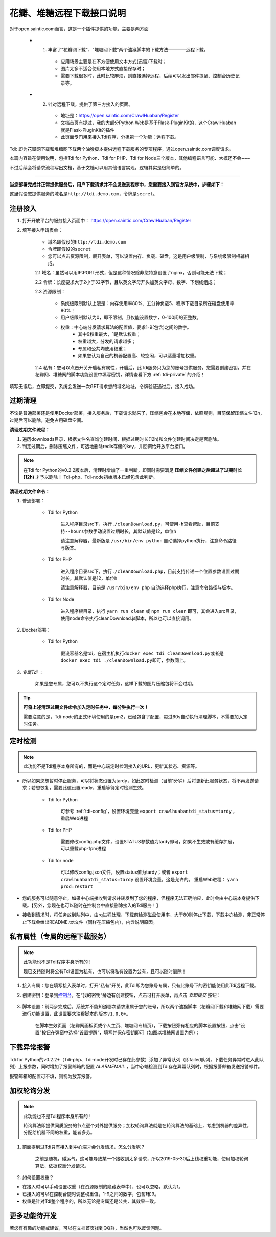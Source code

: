 .. _open-crawlhuaban:

.. _tdi-usgae:

==========================
花瓣、堆糖远程下载接口说明
==========================

对于open.saintic.com而言，这是一个插件提供的功能，主要是两方面

    - 1. 丰富了"花瓣网下载"、"堆糖网下载"两个油猴脚本的下载方法————远程下载。

        - 应用场景主要是在不方便使用文本方式(迅雷)下载时；

        - 图片太多不适合使用本地方式直接保存时；

        - 需要下载很多时，此时比较麻烦，则直接选择远程，后续可以发出邮件提醒、控制台历史记录等。

    - 2. 针对远程下载，提供了第三方接入的页面。

        - 地址是：https://open.saintic.com/CrawlHuaban/Register

        - 文档首页有提过，我的大部分Python Web是基于Flask-PluginKit的，这个CrawlHuaban就是Flask-PluginKit的插件

        - 此页面专门用来接入Tdi程序，分担第一个功能：远程下载。

Tdi: 即为花瓣网下载和堆糖网下载两个油猴脚本提供远程下载服务的专项程序，通过open.saintic.com调度请求。

本篇内容旨在使用说明，包括Tdi for Python、Tdi for PHP、Tdi for Node三个版本，其他编程语言可能、大概还不会~~~

不过后续会将请求流程写出文档，基于文档可以用其他语言实现，逻辑其实是很简单的。

--------------

**当您部署完成并正常提供服务后，用户下载请求并不会发送到程序中，您需要接入到官方系统中，步骤如下：**

这里假设您提供服务的域名是\ ``http://tdi.demo.com``\ ，令牌是\ ``secret``\ 。

.. _tdi-join:

**注册接入**
------------------

1. 打开开放平台的服务接入页面中： https://open.saintic.com/CrawlHuaban/Register
    |image0|

2. 填写接入申请表单：

    - 域名即假设的\ ``http://tdi.demo.com``
    - 令牌即假设的\ ``secret``
    - 您可以点击\ ``资源限制``\ ，展开表单，可以设置内存、负载、磁盘，这是用户级限制，与系统级限制相辅相成。

    2.1 域名：虽然可以用IP:PORT形式，但是这种情况除非您特意设置了nginx，否则可能无法下载；

    2.2 令牌：长度要求大于2小于32字节，且以英文字母开头加英文字母、数字、下划线组成；

    2.3 资源限制：

        - 系统级限制默认上限是：内存使用率80%、五分钟负载5、程序下载目录所在磁盘使用率80%！
        - 用户级限制默认为0，即不限制，且仅能设置数字，0-100间的正整数。
        - 权重：中心端分发请求算法的配置值，要求1-9(包含)之间的数字。
            - 其中9权重最大，1是默认权重；
            - 权重越大，分发的请求越多；
            - 专属和公共均使用权重；
            - 如果您认为自己的机器配置高、较空闲，可以适量增加权重。

    2.4 私有：您可以点击开关开启私有属性，开启后，此Tdi服务只为您的账号提供服务，您需要创建密钥，并在花瓣网、堆糖网的脚本功能设置中填写密钥，详情查看下方 :ref:`tdi-private` 的介绍！

填写无误后，立即提交，系统会发送一次GET请求您的域名地址，令牌验证通过后，接入成功。

.. _tdi-clean:

**过期清理**
----------------------

不论是普通部署还是使用Docker部署，接入服务后，下载请求就来了，压缩包会在本地存储，依照规则，目前保留压缩文件12h，过期后可以删除，避免占用磁盘空间。

.. _tdi-clean-process:

**清理过期文件流程：**

1. 遍历downloads目录，根据文件名查询创建时间，根据过期时长(12h)和文件创建时间决定是否删除。
2. 判定过期后，删除压缩文件，可选地删除redis存储的key，并回调给开放平台接口。

.. note::

    在Tdi for Python的v0.2.2版本后，清理时增加了一重判断，即同时需要满足 **压缩文件创建之后超过了过期时长(12h)** 才予以删除！
    Tdi-php、Tdi-node初始版本已经包含此判断。

.. _tdi-clean-command:

**清理过期文件命令：**

1. 普通部署：

    - Tdi for Python

        进入程序目录src下，执行\ ``./cleanDownload.py``\ ，可使用\ ``-h``\ 查看帮助，目前支持\ ``--hours``\ 参数手动设置过期时长，其默认值是12，单位h

        请注意解释器，最新版是 ``/usr/bin/env python`` 自动选择python执行，注意命令路径与版本。

    - Tdi for PHP

        进入程序目录src下，执行\ ``./cleanDownload.php``\ ，目前支持传递一个位置参数设置过期时长，其默认值是12，单位h

        请注意解释器，目前是 ``/usr/bin/env php`` 自动选择php执行，注意命令路径与版本。

    - Tdi for Node

        进入程序根目录，执行 ``yarn run clean`` 或 ``npm run clean`` 即可，其会进入src目录，使用node命令执行cleanDownload.js脚本，所以也可以直接调用。


2. Docker部署：

    - Tdi for Python

        假设容器名是tdi，在宿主机执行\ ``docker exec tdi cleanDownload.py``\ 或者是\ ``docker exec tdi ./cleanDownload.py``\ 即可，参数同上。

3. *专属Tdi* ：

    如果是您专属，您可以不执行这个定时任务，这样下载的图片压缩包将不会过期。

.. tip::

    **可将上述清理过期文件命令加入定时任务中，每分钟执行一次！**

    需要注意的是，Tdi-node的正式环境使用的是pm2，已经包含了配置，每过60s自动执行清理脚本，不需要加入定时任务。

.. _tdi-check:

**定时检测**
----------------------

.. note::

    此功能不是Tdi程序本身所有的，而是中心端定时检测接入的URL，更新其状态、资源等。

- 所以如果您想暂时停止服务，可以将状态设置为tardy，如此定时检测（目前1分钟）后将更新此服务状态，将不再发送请求；若想恢复，需要此值设置ready，重启等待定时检测生效。

    - Tdi for Python

        可参考 :ref:`tdi-config`，设置环境变量 ``export crawlhuabantdi_status=tardy`` ，重启Web进程

    - Tdi for PHP

        需要修改config.php文件，设置STATUS参数值为tardy即可，如果不生效或有缓存扩展，可以重载php-fpm进程

    - Tdi for node

        可以修改config.json文件，设置status值为tardy；或者 ``export crawlhuabantdi_status=tardy`` 设置环境变量，这是允许的。
        重启Web进程： ``yarn prod:restart``

- 您的服务可以随意停止，如果中心端接收到请求并转发到了您的程序，但程序无法正确响应，此时会由中心端本身提供下载。【另外，您现在也可以随时在控制台中直接删除接入的Tdi服务！】

- 接收到请求时，将任务放到队列中，由rq进程处理，下载前检测磁盘使用率，大于80则停止下载，下载中亦检测，非正常停止下载会给出README.txt文件（同样在压缩包内），内含说明原因。

.. _tdi-private:

**私有属性（专属的远程下载服务）**
-----------------------------------------------

.. note::

    此功能也不是Tdi程序本身所有的！

    现已支持随时将公有Tdi设置为私有，也可以将私有设置为公有，且可以随时删除！

1. 接入专属：您在填写接入表单时，打开"私有"开关，此Tdi即为您账号专属，只有此账号下的密钥能使用此Tdi远程下载。

2. 创建密钥：登录到\ `控制台 <https://open.saintic.com/control/>`__\ ，在“我的密钥”旁边有创建按钮，点击可打开表单，再点击 `立即提交` 按钮：

    |image1|

3. 脚本设置：前两步完成后，系统并不能知道哪次请求隶属于您的账号，所以两个油猴脚本（花瓣网下载和堆糖网下载）需要进行功能设置，此设置要求油猴脚本的版本\ ``v1.0.0+``。

    在脚本生效页面（花瓣网画板页或个人主页、堆糖网专辑页），下载按钮旁有相应的脚本设置按钮，点击"设置"按钮在弹窗中选择“设置提醒“，填写并保存密钥即可（如图以堆糖网设置为例）：

    |image2|

.. _tdi-alert:

**下载异常报警**
----------------

Tdi for Python的v0.2.2+（Tdi-php、Tdi-node开发时已存在此参数）添加了异常队列（即failed队列，下载任务异常时进入此队列）上报参数，同时增加了报警邮箱的配置 *ALARMEMAIL* ，当中心端检测到Tdi存在异常队列时，根据报警邮箱发送报警邮件。

报警邮箱的配置可不填，则视为放弃报警。

.. _tdi-weight:

**加权轮询分发**
----------------

.. note::

    此功能也不是Tdi程序本身所有的！

    轮询算法即提供同质服务的节点逐个对外提供服务；加权轮询算法就是在轮询算法的基础上，考虑到机器的差异性，分配给机器不同的权重，能者多劳。

1. 前面提到过Tdi只有接入到中心端才会分发请求，怎么分发呢？

    之前是随机，碰运气，这可能导致某一个接收到太多请求，所以2019-05-30后上线权重功能，使用加权轮询算法，依据权重分发请求。

2. 如何设置权重？

- 在接入时可以手动设置权重（在资源限制的隐藏表单中），也可以忽略，默认为1。

- 已接入的可以在控制台随时调整权重值，1-9之间的数字，包含1和9。

- 权重是针对Tdi整个程序的，所以无论是专属还是公共，其效果一致。


.. _tdi-todo:

**更多功能待开发**
--------------------------

若您有有趣的功能或建议，可以在文档首页找到QQ群，当然也可以反馈问题。

.. |image0| image:: /_static/images/20190307120155.png
.. |image1| image:: /_static/images/20190307133835.png
.. |image2| image:: /_static/images/20190307134421.png

